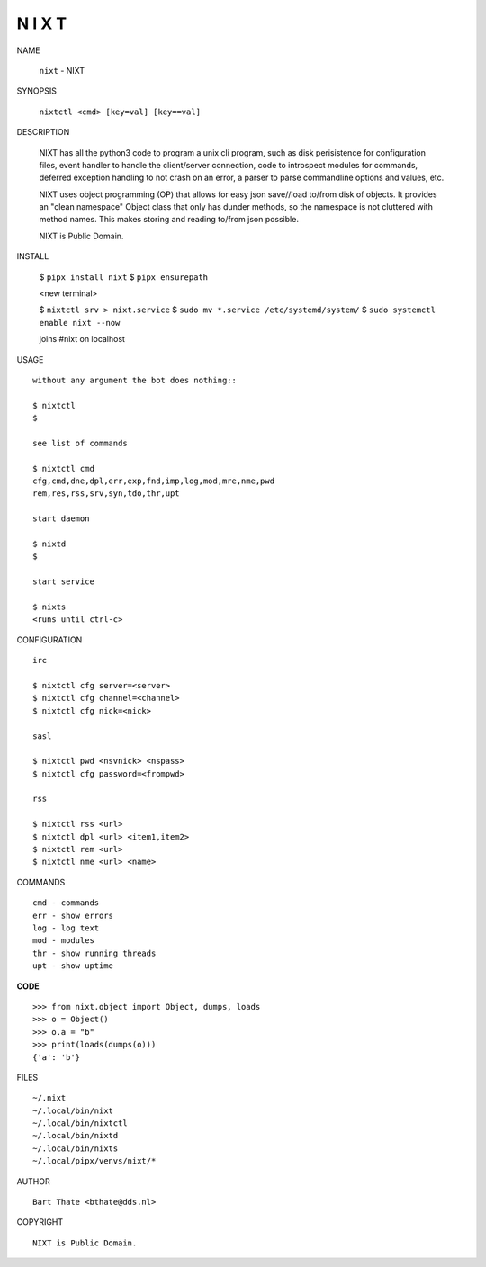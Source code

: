N I X T
=======


NAME

    ``nixt`` - NIXT


SYNOPSIS


    ``nixtctl <cmd> [key=val] [key==val]``


DESCRIPTION


    NIXT has all the python3 code to program a unix cli program, such as
    disk perisistence for configuration files, event handler to
    handle the client/server connection, code to introspect modules
    for commands, deferred exception handling to not crash on an
    error, a parser to parse commandline options and values, etc.

    NIXT uses object programming (OP) that allows for easy json save//load
    to/from disk of objects. It provides an "clean namespace" Object class
    that only has dunder methods, so the namespace is not cluttered with
    method names. This makes storing and reading to/from json possible.

    NIXT is Public Domain.


INSTALL

    $ ``pipx install nixt``
    $ ``pipx ensurepath``

    <new terminal>

    $ ``nixtctl srv > nixt.service``
    $ ``sudo mv *.service /etc/systemd/system/``
    $ ``sudo systemctl enable nixt --now``

    joins #nixt on localhost


USAGE

::

    without any argument the bot does nothing::

    $ nixtctl
    $

    see list of commands

    $ nixtctl cmd
    cfg,cmd,dne,dpl,err,exp,fnd,imp,log,mod,mre,nme,pwd
    rem,res,rss,srv,syn,tdo,thr,upt

    start daemon

    $ nixtd
    $

    start service

    $ nixts
    <runs until ctrl-c>


CONFIGURATION

::

    irc

    $ nixtctl cfg server=<server>
    $ nixtctl cfg channel=<channel>
    $ nixtctl cfg nick=<nick>

    sasl

    $ nixtctl pwd <nsvnick> <nspass>
    $ nixtctl cfg password=<frompwd>

    rss

    $ nixtctl rss <url>
    $ nixtctl dpl <url> <item1,item2>
    $ nixtctl rem <url>
    $ nixtctl nme <url> <name>


COMMANDS

::

    cmd - commands
    err - show errors
    log - log text
    mod - modules
    thr - show running threads
    upt - show uptime


**CODE**

::

    >>> from nixt.object import Object, dumps, loads
    >>> o = Object()
    >>> o.a = "b"
    >>> print(loads(dumps(o)))
    {'a': 'b'}


FILES

::

    ~/.nixt
    ~/.local/bin/nixt
    ~/.local/bin/nixtctl
    ~/.local/bin/nixtd
    ~/.local/bin/nixts
    ~/.local/pipx/venvs/nixt/*


AUTHOR

::

    Bart Thate <bthate@dds.nl>


COPYRIGHT

::

    NIXT is Public Domain.

